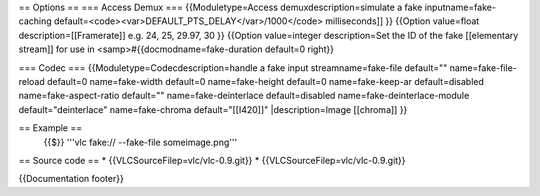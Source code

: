 == Options == === Access Demux === {{Moduletype=Access
demuxdescription=simulate a fake inputname=fake-caching
default=<code><var>DEFAULT_PTS_DELAY</var>/1000</code> milliseconds]] }}
{{Option value=float description=[[Framerate]] e.g. 24, 25, 29.97, 30 }}
{{Option value=integer description=Set the ID of the fake [[elementary
stream]] for use in <samp>#{{docmodname=fake-duration default=0 right}}

=== Codec === {{Moduletype=Codecdescription=handle a fake input
streamname=fake-file default="" name=fake-file-reload default=0
name=fake-width default=0 name=fake-height default=0 name=fake-keep-ar
default=disabled name=fake-aspect-ratio default="" name=fake-deinterlace
default=disabled name=fake-deinterlace-module default="deinterlace"
name=fake-chroma default="[[I420]]" \|description=Image [[chroma]] }}

== Example ==
   {{$}} '''vlc fake:// --fake-file someimage.png'''

== Source code == \* {{VLCSourceFilep=vlc/vlc-0.9.git}} \*
{{VLCSourceFilep=vlc/vlc-0.9.git}}

{{Documentation footer}}
